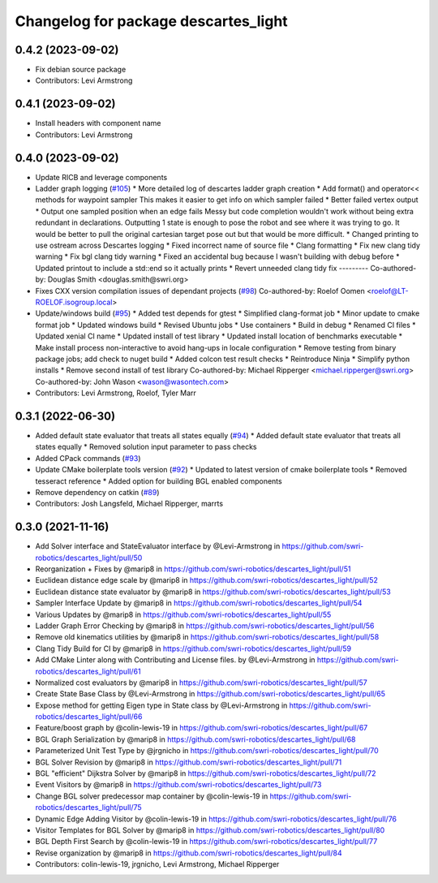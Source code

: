 ^^^^^^^^^^^^^^^^^^^^^^^^^^^^^^^^^^^^^
Changelog for package descartes_light
^^^^^^^^^^^^^^^^^^^^^^^^^^^^^^^^^^^^^

0.4.2 (2023-09-02)
------------------
* Fix debian source package
* Contributors: Levi Armstrong

0.4.1 (2023-09-02)
------------------
* Install headers with component name
* Contributors: Levi Armstrong

0.4.0 (2023-09-02)
------------------
* Update RICB and leverage components
* Ladder graph logging (`#105 <https://github.com/swri-robotics/descartes_light/issues/105>`_)
  * More detailed log of descartes ladder graph creation
  * Add format() and operator<< methods for waypoint sampler
  This makes it easier to get info on which sampler failed
  * Better failed vertex output
  * Output one sampled position when an edge fails
  Messy but code completion wouldn't work without being extra redundant in declarations.  Outputting 1 state is enough to pose the robot and see where it was trying to go.  It would be better to pull the original cartesian target pose out but that would be more difficult.
  * Changed printing to use ostream across Descartes logging
  * Fixed incorrect name of source file
  * Clang formatting
  * Fix new clang tidy warning
  * Fix bgl clang tidy warning
  * Fixed an accidental bug because I wasn't building with debug before
  * Updated printout to include a std::end so it actually prints
  * Revert unneeded clang tidy fix
  ---------
  Co-authored-by: Douglas Smith <douglas.smith@swri.org>
* Fixes  CXX version compilation issues of dependant projects (`#98 <https://github.com/swri-robotics/descartes_light/issues/98>`_)
  Co-authored-by: Roelof Oomen <roelof@LT-ROELOF.isogroup.local>
* Update/windows build (`#95 <https://github.com/swri-robotics/descartes_light/issues/95>`_)
  * Added test depends for gtest
  * Simplified clang-format job
  * Minor update to cmake format job
  * Updated windows build
  * Revised Ubuntu jobs
  * Use containers
  * Build in debug
  * Renamed CI files
  * Updated xenial CI name
  * Updated install of test library
  * Updated install location of benchmarks executable
  * Make install process non-interactive to avoid hang-ups in locale configuration
  * Remove testing from binary package jobs; add check to nuget build
  * Added colcon test result checks
  * Reintroduce Ninja
  * Simplify python installs
  * Remove second install of test library
  Co-authored-by: Michael Ripperger <michael.ripperger@swri.org>
  Co-authored-by: John Wason <wason@wasontech.com>
* Contributors: Levi Armstrong, Roelof, Tyler Marr

0.3.1 (2022-06-30)
------------------
* Added default state evaluator that treats all states equally (`#94 <https://github.com/swri-robotics/descartes_light/issues/94>`_)
  * Added default state evaluator that treats all states equally
  * Removed solution input parameter to pass checks
* Added CPack commands (`#93 <https://github.com/swri-robotics/descartes_light/issues/93>`_)
* Update CMake boilerplate tools version (`#92 <https://github.com/swri-robotics/descartes_light/issues/92>`_)
  * Updated to latest version of cmake boilerplate tools
  * Removed tesseract reference
  * Added option for building BGL enabled components
* Remove dependency on catkin (`#89 <https://github.com/swri-robotics/descartes_light/issues/89>`_)
* Contributors: Josh Langsfeld, Michael Ripperger, marrts


0.3.0 (2021-11-16)
------------------
* Add Solver interface and StateEvaluator interface by @Levi-Armstrong in https://github.com/swri-robotics/descartes_light/pull/50
* Reorganization + Fixes by @marip8 in https://github.com/swri-robotics/descartes_light/pull/51
* Euclidean distance edge scale by @marip8 in https://github.com/swri-robotics/descartes_light/pull/52
* Euclidean distance state evaluator by @marip8 in https://github.com/swri-robotics/descartes_light/pull/53
* Sampler Interface Update by @marip8 in https://github.com/swri-robotics/descartes_light/pull/54
* Various Updates by @marip8 in https://github.com/swri-robotics/descartes_light/pull/55
* Ladder Graph Error Checking by @marip8 in https://github.com/swri-robotics/descartes_light/pull/56
* Remove old kinematics utilities by @marip8 in https://github.com/swri-robotics/descartes_light/pull/58
* Clang Tidy Build for CI by @marip8 in https://github.com/swri-robotics/descartes_light/pull/59
* Add CMake Linter along with Contributing and License files. by @Levi-Armstrong in https://github.com/swri-robotics/descartes_light/pull/61
* Normalized cost evaluators by @marip8 in https://github.com/swri-robotics/descartes_light/pull/57
* Create State Base Class by @Levi-Armstrong in https://github.com/swri-robotics/descartes_light/pull/65
* Expose method for getting Eigen type in State class by @Levi-Armstrong in https://github.com/swri-robotics/descartes_light/pull/66
* Feature/boost graph by @colin-lewis-19 in https://github.com/swri-robotics/descartes_light/pull/67
* BGL Graph Serialization by @marip8 in https://github.com/swri-robotics/descartes_light/pull/68
* Parameterized Unit Test Type by @jrgnicho in https://github.com/swri-robotics/descartes_light/pull/70
* BGL Solver Revision by @marip8 in https://github.com/swri-robotics/descartes_light/pull/71
* BGL "efficient" Dijkstra Solver by @marip8 in https://github.com/swri-robotics/descartes_light/pull/72
* Event Visitors by @marip8 in https://github.com/swri-robotics/descartes_light/pull/73
* Change BGL solver predecessor map container by @colin-lewis-19 in https://github.com/swri-robotics/descartes_light/pull/75
* Dynamic Edge Adding Visitor by @colin-lewis-19 in https://github.com/swri-robotics/descartes_light/pull/76
* Visitor Templates for BGL Solver by @marip8 in https://github.com/swri-robotics/descartes_light/pull/80
* BGL Depth First Search by @colin-lewis-19 in https://github.com/swri-robotics/descartes_light/pull/77
* Revise organization by @marip8 in https://github.com/swri-robotics/descartes_light/pull/84
* Contributors: colin-lewis-19, jrgnicho, Levi Armstrong, Michael Ripperger

